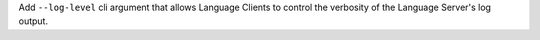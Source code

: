 Add ``--log-level`` cli argument that allows Language Clients to
control the verbosity of the Language Server's log output.
